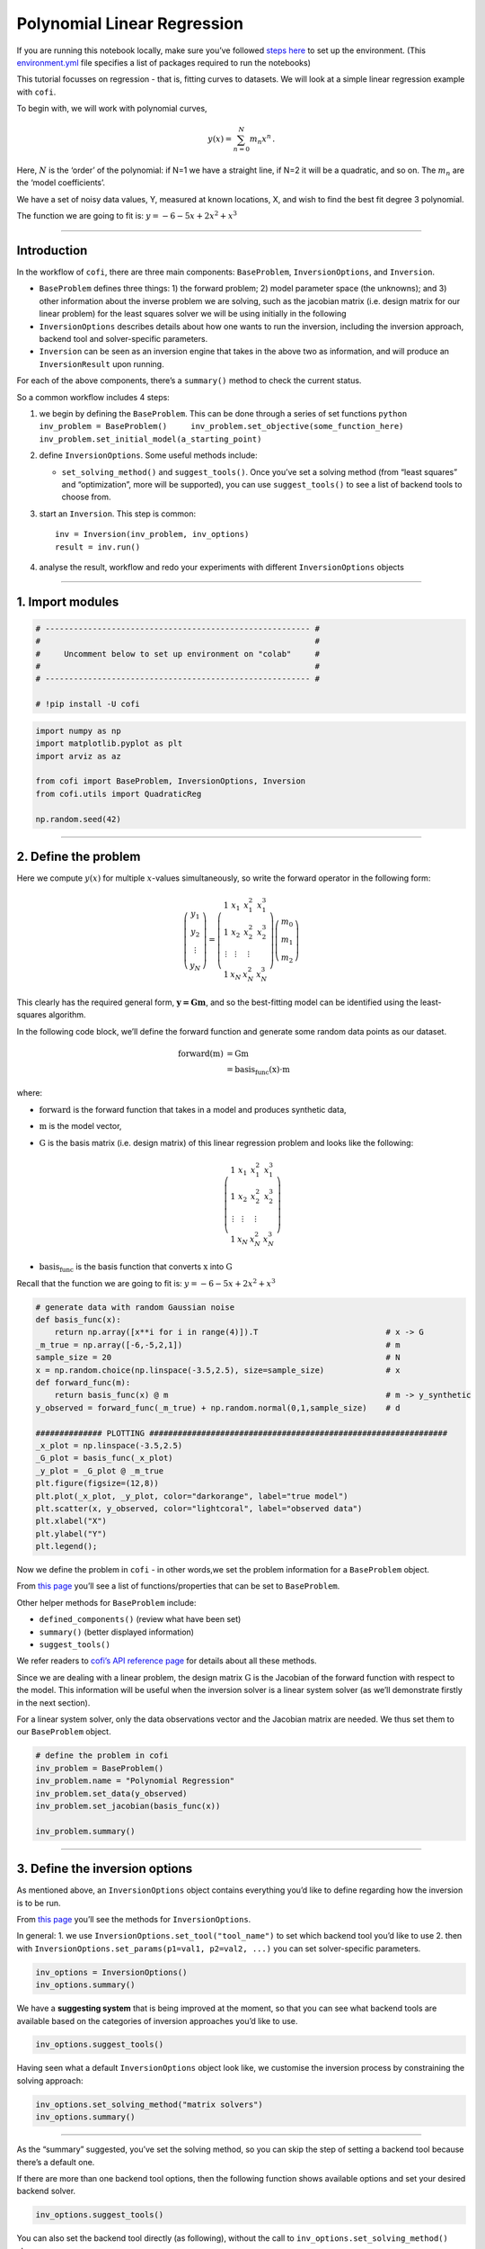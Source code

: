 
.. DO NOT EDIT.
.. THIS FILE WAS AUTOMATICALLY GENERATED BY SPHINX-GALLERY.
.. TO MAKE CHANGES, EDIT THE SOURCE PYTHON FILE:
.. "examples/generated/synth_data/linear_regression.py"
.. LINE NUMBERS ARE GIVEN BELOW.

.. only:: html

    .. note::
        :class: sphx-glr-download-link-note

        :ref:`Go to the end <sphx_glr_download_examples_generated_synth_data_linear_regression.py>`
        to download the full example code

.. rst-class:: sphx-glr-example-title

.. _sphx_glr_examples_generated_synth_data_linear_regression.py:


Polynomial Linear Regression
============================

.. GENERATED FROM PYTHON SOURCE LINES 9-14

|Open In Colab|

.. |Open In Colab| image:: https://img.shields.io/badge/open%20in-Colab-b5e2fa?logo=googlecolab&style=flat-square&color=ffd670
   :target: https://colab.research.google.com/github/inlab-geo/cofi-examples/blob/main/examples/linear_regression/linear_regression.ipynb


.. GENERATED FROM PYTHON SOURCE LINES 17-24

If you are running this notebook locally, make sure you’ve followed
`steps
here <https://github.com/inlab-geo/cofi-examples#run-the-examples-with-cofi-locally>`__
to set up the environment. (This
`environment.yml <https://github.com/inlab-geo/cofi-examples/blob/main/envs/environment.yml>`__
file specifies a list of packages required to run the notebooks)


.. GENERATED FROM PYTHON SOURCE LINES 27-44

This tutorial focusses on regression - that is, fitting curves to
datasets. We will look at a simple linear regression example with
``cofi``.

To begin with, we will work with polynomial curves,

.. math:: y(x) = \sum_{n=0}^N m_n x^n\,.

Here, :math:`N` is the ‘order’ of the polynomial: if N=1 we have a
straight line, if N=2 it will be a quadratic, and so on. The :math:`m_n`
are the ‘model coefficients’.

We have a set of noisy data values, Y, measured at known locations, X,
and wish to find the best fit degree 3 polynomial.

The function we are going to fit is: :math:`y=-6-5x+2x^2+x^3`


.. GENERATED FROM PYTHON SOURCE LINES 47-49

--------------


.. GENERATED FROM PYTHON SOURCE LINES 52-96

Introduction 
-------------

In the workflow of ``cofi``, there are three main components:
``BaseProblem``, ``InversionOptions``, and ``Inversion``.

-  ``BaseProblem`` defines three things: 1) the forward problem; 2)
   model parameter space (the unknowns); and 3) other information about
   the inverse problem we are solving, such as the jacobian matrix
   (i.e. design matrix for our linear problem) for the least squares
   solver we will be using initially in the following
-  ``InversionOptions`` describes details about how one wants to run the
   inversion, including the inversion approach, backend tool and
   solver-specific parameters.
-  ``Inversion`` can be seen as an inversion engine that takes in the
   above two as information, and will produce an ``InversionResult``
   upon running.

For each of the above components, there’s a ``summary()`` method to
check the current status.

So a common workflow includes 4 steps:

1. we begin by defining the ``BaseProblem``. This can be done through a
   series of set functions
   ``python     inv_problem = BaseProblem()     inv_problem.set_objective(some_function_here)     inv_problem.set_initial_model(a_starting_point)``

2. define ``InversionOptions``. Some useful methods include:

   -  ``set_solving_method()`` and ``suggest_tools()``. Once you’ve set
      a solving method (from “least squares” and “optimization”, more
      will be supported), you can use ``suggest_tools()`` to see a list
      of backend tools to choose from.

3. start an ``Inversion``. This step is common:

   ::

      inv = Inversion(inv_problem, inv_options)
      result = inv.run()

4. analyse the result, workflow and redo your experiments with different
   ``InversionOptions`` objects


.. GENERATED FROM PYTHON SOURCE LINES 99-104

--------------

1. Import modules 
------------------


.. GENERATED FROM PYTHON SOURCE LINES 104-113

.. code-block:: default


    # -------------------------------------------------------- #
    #                                                          #
    #     Uncomment below to set up environment on "colab"     #
    #                                                          #
    # -------------------------------------------------------- #

    # !pip install -U cofi








.. GENERATED FROM PYTHON SOURCE LINES 115-125

.. code-block:: default


    import numpy as np
    import matplotlib.pyplot as plt
    import arviz as az

    from cofi import BaseProblem, InversionOptions, Inversion
    from cofi.utils import QuadraticReg

    np.random.seed(42)








.. GENERATED FROM PYTHON SOURCE LINES 130-169

--------------

2. Define the problem 
----------------------

Here we compute :math:`y(x)` for multiple :math:`x`-values
simultaneously, so write the forward operator in the following form:

.. math::  \left(\begin{array}{c}y_1\\y_2\\\vdots\\y_N\end{array}\right) = \left(\begin{array}{ccc}1&x_1&x_1^2&x_1^3\\1&x_2&x_2^2&x_2^3\\\vdots&\vdots&\vdots\\1&x_N&x_N^2&x_N^3\end{array}\right)\left(\begin{array}{c}m_0\\m_1\\m_2\end{array}\right)

\ This clearly has the required general form, :math:`\mathbf{y=Gm}`, and
so the best-fitting model can be identified using the least-squares
algorithm.

In the following code block, we’ll define the forward function and
generate some random data points as our dataset.

.. math::

   \begin{align}
   \text{forward}(\textbf{m}) &= \textbf{G}\textbf{m}\\
   &= \text{basis_func}(\textbf{x})\cdot\textbf{m}
   \end{align}

where:

-  :math:`\text{forward}` is the forward function that takes in a model
   and produces synthetic data,
-  :math:`\textbf{m}` is the model vector,
-  :math:`\textbf{G}` is the basis matrix (i.e. design matrix) of this
   linear regression problem and looks like the following:

   .. math:: \left(\begin{array}{ccc}1&x_1&x_1^2&x_1^3\\1&x_2&x_2^2&x_2^3\\\vdots&\vdots&\vdots\\1&x_N&x_N^2&x_N^3\end{array}\right)
-  :math:`\text{basis_func}` is the basis function that converts
   :math:`\textbf{x}` into :math:`\textbf{G}`

Recall that the function we are going to fit is:
:math:`y=-6-5x+2x^2+x^3`


.. GENERATED FROM PYTHON SOURCE LINES 169-191

.. code-block:: default


    # generate data with random Gaussian noise
    def basis_func(x):
        return np.array([x**i for i in range(4)]).T                           # x -> G
    _m_true = np.array([-6,-5,2,1])                                           # m
    sample_size = 20                                                          # N
    x = np.random.choice(np.linspace(-3.5,2.5), size=sample_size)             # x
    def forward_func(m):
        return basis_func(x) @ m                                              # m -> y_synthetic
    y_observed = forward_func(_m_true) + np.random.normal(0,1,sample_size)    # d

    ############## PLOTTING ###############################################################
    _x_plot = np.linspace(-3.5,2.5)
    _G_plot = basis_func(_x_plot)
    _y_plot = _G_plot @ _m_true
    plt.figure(figsize=(12,8))
    plt.plot(_x_plot, _y_plot, color="darkorange", label="true model")
    plt.scatter(x, y_observed, color="lightcoral", label="observed data")
    plt.xlabel("X")
    plt.ylabel("Y")
    plt.legend();




.. image-sg:: /examples/generated/synth_data/images/sphx_glr_linear_regression_001.png
   :alt: linear regression
   :srcset: /examples/generated/synth_data/images/sphx_glr_linear_regression_001.png
   :class: sphx-glr-single-img


.. rst-class:: sphx-glr-script-out

 .. code-block:: none


    <matplotlib.legend.Legend object at 0x7fa2d218ba90>



.. GENERATED FROM PYTHON SOURCE LINES 196-224

Now we define the problem in ``cofi`` - in other words,we set the
problem information for a ``BaseProblem`` object.

From `this
page <https://cofi.readthedocs.io/en/latest/api/generated/cofi.BaseProblem.html#set-methods>`__
you’ll see a list of functions/properties that can be set to
``BaseProblem``.

Other helper methods for ``BaseProblem`` include:

-  ``defined_components()`` (review what have been set)
-  ``summary()`` (better displayed information)
-  ``suggest_tools()``

We refer readers to `cofi’s API reference
page <https://cofi.readthedocs.io/en/latest/api/generated/cofi.BaseProblem.html>`__
for details about all these methods.

Since we are dealing with a linear problem, the design matrix
:math:`\textbf{G}` is the Jacobian of the forward function with respect
to the model. This information will be useful when the inversion solver
is a linear system solver (as we’ll demonstrate firstly in the next
section).

For a linear system solver, only the data observations vector and the
Jacobian matrix are needed. We thus set them to our ``BaseProblem``
object.


.. GENERATED FROM PYTHON SOURCE LINES 224-233

.. code-block:: default


    # define the problem in cofi
    inv_problem = BaseProblem()
    inv_problem.name = "Polynomial Regression"
    inv_problem.set_data(y_observed)
    inv_problem.set_jacobian(basis_func(x))

    inv_problem.summary()





.. rst-class:: sphx-glr-script-out

 .. code-block:: none

    =====================================================================
    Summary for inversion problem: Polynomial Regression
    =====================================================================
    Model shape: Unknown
    ---------------------------------------------------------------------
    List of functions/properties set by you:
    ['jacobian', 'data']
    ---------------------------------------------------------------------
    List of functions/properties created based on what you have provided:
    ['jacobian_times_vector']
    ---------------------------------------------------------------------
    List of functions/properties that can be further set for the problem:
    ( not all of these may be relevant to your inversion workflow )
    ['objective', 'log_posterior', 'log_posterior_with_blobs', 'log_likelihood', 'log_prior', 'gradient', 'hessian', 'hessian_times_vector', 'residual', 'jacobian_times_vector', 'data_misfit', 'regularization', 'regularization_matrix', 'forward', 'data_covariance', 'data_covariance_inv', 'initial_model', 'model_shape', 'blobs_dtype', 'bounds', 'constraints']




.. GENERATED FROM PYTHON SOURCE LINES 238-255

--------------

3. Define the inversion options 
--------------------------------

As mentioned above, an ``InversionOptions`` object contains everything
you’d like to define regarding how the inversion is to be run.

From `this
page <https://cofi.readthedocs.io/en/latest/api/generated/cofi.InversionOptions.html>`__
you’ll see the methods for ``InversionOptions``.

In general: 1. we use ``InversionOptions.set_tool("tool_name")`` to set
which backend tool you’d like to use 2. then with
``InversionOptions.set_params(p1=val1, p2=val2, ...)`` you can set
solver-specific parameters.


.. GENERATED FROM PYTHON SOURCE LINES 255-259

.. code-block:: default


    inv_options = InversionOptions()
    inv_options.summary()





.. rst-class:: sphx-glr-script-out

 .. code-block:: none

    =============================
    Summary for inversion options
    =============================
    Solving method: None set
    Use `suggest_solving_methods()` to check available solving methods.
    -----------------------------
    Backend tool: `<class 'cofi.tools._scipy_opt_min.ScipyOptMin'> (by default)` - SciPy's optimizers that minimizes a scalar function with respect to one or more variables, check SciPy's documentation page for a list of methods
    References: ['https://docs.scipy.org/doc/scipy/reference/generated/scipy.optimize.minimize.html']
    Use `suggest_tools()` to check available backend tools.
    -----------------------------
    Solver-specific parameters: None set
    Use `suggest_solver_params()` to check required/optional solver-specific parameters.




.. GENERATED FROM PYTHON SOURCE LINES 264-268

We have a **suggesting system** that is being improved at the moment, so
that you can see what backend tools are available based on the
categories of inversion approaches you’d like to use.


.. GENERATED FROM PYTHON SOURCE LINES 268-271

.. code-block:: default


    inv_options.suggest_tools()





.. rst-class:: sphx-glr-script-out

 .. code-block:: none

    Here's a complete list of inversion tools supported by CoFI (grouped by methods):
    {
        "optimization": [
            "scipy.optimize.minimize",
            "scipy.optimize.least_squares",
            "torch.optim"
        ],
        "matrix solvers": [
            "scipy.linalg.lstsq",
            "cofi.simple_newton"
        ],
        "sampling": [
            "emcee"
        ]
    }




.. GENERATED FROM PYTHON SOURCE LINES 276-279

Having seen what a default ``InversionOptions`` object look like, we
customise the inversion process by constraining the solving approach:


.. GENERATED FROM PYTHON SOURCE LINES 279-283

.. code-block:: default


    inv_options.set_solving_method("matrix solvers")
    inv_options.summary()





.. rst-class:: sphx-glr-script-out

 .. code-block:: none

    =============================
    Summary for inversion options
    =============================
    Solving method: matrix solvers
    Use `suggest_solving_methods()` to check available solving methods.
    -----------------------------
    Backend tool: `<class 'cofi.tools._scipy_lstsq.ScipyLstSq'> (by default)` - SciPy's wrapper function over LAPACK's linear least-squares solver, using 'gelsd', 'gelsy' (default), or 'gelss' as backend driver
    References: ['https://docs.scipy.org/doc/scipy/reference/generated/scipy.linalg.lstsq.html', 'https://www.netlib.org/lapack/lug/node27.html']
    Use `suggest_tools()` to check available backend tools.
    -----------------------------
    Solver-specific parameters: None set
    Use `suggest_solver_params()` to check required/optional solver-specific parameters.




.. GENERATED FROM PYTHON SOURCE LINES 288-296

--------------

As the “summary” suggested, you’ve set the solving method, so you can
skip the step of setting a backend tool because there’s a default one.

If there are more than one backend tool options, then the following
function shows available options and set your desired backend solver.


.. GENERATED FROM PYTHON SOURCE LINES 296-299

.. code-block:: default


    inv_options.suggest_tools()





.. rst-class:: sphx-glr-script-out

 .. code-block:: none

    Based on the solving method you've set, the following tools are suggested:
    ['scipy.linalg.lstsq', 'cofi.simple_newton']

    Use `InversionOptions.set_tool(tool_name)` to set a specific tool from above
    Use `InversionOptions.set_solving_method(method_name)` to change solving method
    Use `InversionOptions.unset_solving_method()` if you'd like to see more options
    Check CoFI documentation 'Advanced Usage' section for how to plug in your own tool or solver




.. GENERATED FROM PYTHON SOURCE LINES 304-307

You can also set the backend tool directly (as following), without the
call to ``inv_options.set_solving_method()`` above.


.. GENERATED FROM PYTHON SOURCE LINES 307-311

.. code-block:: default


    inv_options.set_tool("scipy.linalg.lstsq")
    inv_options.summary()





.. rst-class:: sphx-glr-script-out

 .. code-block:: none

    =============================
    Summary for inversion options
    =============================
    Solving method: matrix solvers
    Use `suggest_solving_methods()` to check available solving methods.
    -----------------------------
    Backend tool: `<class 'cofi.tools._scipy_lstsq.ScipyLstSq'>` - SciPy's wrapper function over LAPACK's linear least-squares solver, using 'gelsd', 'gelsy' (default), or 'gelss' as backend driver
    References: ['https://docs.scipy.org/doc/scipy/reference/generated/scipy.linalg.lstsq.html', 'https://www.netlib.org/lapack/lug/node27.html']
    Use `suggest_tools()` to check available backend tools.
    -----------------------------
    Solver-specific parameters: None set
    Use `suggest_solver_params()` to check required/optional solver-specific parameters.




.. GENERATED FROM PYTHON SOURCE LINES 316-328

--------------

4. Start an inversion 
----------------------

This step is common for most cases. We’ve specified our problem as a
``BaseProblem`` object, and we’ve defined how to run the inversion as an
``InversionOptions`` object.

Taking them both in, an ``Inversion`` object knows all the information
and is an engine to actually perform the inversion.


.. GENERATED FROM PYTHON SOURCE LINES 328-332

.. code-block:: default


    inv = Inversion(inv_problem, inv_options)
    inv.summary()





.. rst-class:: sphx-glr-script-out

 .. code-block:: none

    =======================================
    Summary for Inversion
    =======================================
    Inversion hasn't started, try `inversion.run()` to see result
    ---------------------------------------
    With inversion solver defined as below:

    Summary for inversion options
    Solving method: matrix solvers
    Use `suggest_solving_methods()` to check available solving methods.
    Backend tool: `<class 'cofi.tools._scipy_lstsq.ScipyLstSq'>` - SciPy's wrapper function over LAPACK's linear least-squares solver, using 'gelsd', 'gelsy' (default), or 'gelss' as backend driver
    References: ['https://docs.scipy.org/doc/scipy/reference/generated/scipy.linalg.lstsq.html', 'https://www.netlib.org/lapack/lug/node27.html']
    Use `suggest_tools()` to check available backend tools.
    Solver-specific parameters: None set
    Use `suggest_solver_params()` to check required/optional solver-specific parameters.
    ---------------------------------------
    For inversion problem defined as below:

    Summary for inversion problem: Polynomial Regression
    Model shape: Unknown
    List of functions/properties set by you:
    ['jacobian', 'data']
    List of functions/properties created based on what you have provided:
    ['jacobian_times_vector']
    List of functions/properties that can be further set for the problem:
    ( not all of these may be relevant to your inversion workflow )
    ['objective', 'log_posterior', 'log_posterior_with_blobs', 'log_likelihood', 'log_prior', 'gradient', 'hessian', 'hessian_times_vector', 'residual', 'jacobian_times_vector', 'data_misfit', 'regularization', 'regularization_matrix', 'forward', 'data_covariance', 'data_covariance_inv', 'initial_model', 'model_shape', 'blobs_dtype', 'bounds', 'constraints']




.. GENERATED FROM PYTHON SOURCE LINES 337-339

Now, let’s run it!


.. GENERATED FROM PYTHON SOURCE LINES 339-343

.. code-block:: default


    inv_result = inv.run()
    inv_result.success





.. rst-class:: sphx-glr-script-out

 .. code-block:: none


    True



.. GENERATED FROM PYTHON SOURCE LINES 348-362

The inversion result returned by ``inv.run()`` is an instance of
``InversionResult``.

See `this documentation
page <https://cofi.readthedocs.io/en/latest/api/generated/cofi.InversionResult.html>`__
for details about what can be done with the resulting object.

Results returned by different backend tools will have different extra
information. But there are two common things - they all have a
``success`` status (as a boolean) and a ``model``/``sampler`` result.

Similar to the other class objects, you can see what’s inside it with
the ``summary()`` method.


.. GENERATED FROM PYTHON SOURCE LINES 362-365

.. code-block:: default


    inv_result.summary()





.. rst-class:: sphx-glr-script-out

 .. code-block:: none

    ============================
    Summary for inversion result
    ============================
    SUCCESS
    ----------------------------
    model: [-5.71964359 -5.10903808  1.82553662  0.97472374]
    sum_of_squared_residuals: []
    effective_rank: 4
    singular_values: [3765.51775745   69.19268194   16.27124488    3.85437889]




.. GENERATED FROM PYTHON SOURCE LINES 370-375

--------------

5. Check back your problem setting, inversion setting & result 
---------------------------------------------------------------


.. GENERATED FROM PYTHON SOURCE LINES 378-383

A summary view of the ``Inversion`` object shows information about the
whole inversion process, including how the problem is defined, how the
inversion is defined to be run, as well as what the results are (if
any).


.. GENERATED FROM PYTHON SOURCE LINES 383-386

.. code-block:: default


    inv.summary()





.. rst-class:: sphx-glr-script-out

 .. code-block:: none

    =======================================
    Summary for Inversion
    =======================================
    Completed with the following result:

    Summary for inversion result
    SUCCESS
    model: [-5.71964359 -5.10903808  1.82553662  0.97472374]
    sum_of_squared_residuals: []
    effective_rank: 4
    singular_values: [3765.51775745   69.19268194   16.27124488    3.85437889]
    ---------------------------------------
    With inversion solver defined as below:

    Summary for inversion options
    Solving method: matrix solvers
    Use `suggest_solving_methods()` to check available solving methods.
    Backend tool: `<class 'cofi.tools._scipy_lstsq.ScipyLstSq'>` - SciPy's wrapper function over LAPACK's linear least-squares solver, using 'gelsd', 'gelsy' (default), or 'gelss' as backend driver
    References: ['https://docs.scipy.org/doc/scipy/reference/generated/scipy.linalg.lstsq.html', 'https://www.netlib.org/lapack/lug/node27.html']
    Use `suggest_tools()` to check available backend tools.
    Solver-specific parameters: None set
    Use `suggest_solver_params()` to check required/optional solver-specific parameters.
    ---------------------------------------
    For inversion problem defined as below:

    Summary for inversion problem: Polynomial Regression
    Model shape: Unknown
    List of functions/properties set by you:
    ['jacobian', 'data']
    List of functions/properties created based on what you have provided:
    ['jacobian_times_vector']
    List of functions/properties that can be further set for the problem:
    ( not all of these may be relevant to your inversion workflow )
    ['objective', 'log_posterior', 'log_posterior_with_blobs', 'log_likelihood', 'log_prior', 'gradient', 'hessian', 'hessian_times_vector', 'residual', 'jacobian_times_vector', 'data_misfit', 'regularization', 'regularization_matrix', 'forward', 'data_covariance', 'data_covariance_inv', 'initial_model', 'model_shape', 'blobs_dtype', 'bounds', 'constraints']
    List of functions/properties got used by the backend tool:
    ['jacobian', 'data']




.. GENERATED FROM PYTHON SOURCE LINES 391-394

Now, let’s plot the predicted curve and compare it to the data and
ground truth.


.. GENERATED FROM PYTHON SOURCE LINES 394-410

.. code-block:: default


    y_synthetic = forward_func(inv_result.model)

    ############## PLOTTING ###############################################################
    _x_plot = np.linspace(-3.5,2.5)
    _G_plot = basis_func(_x_plot)
    _y_plot = _G_plot @ _m_true
    _y_synth = _G_plot @ inv_result.model
    plt.figure(figsize=(12,8))
    plt.plot(_x_plot, _y_plot, color="darkorange", label="true model")
    plt.plot(_x_plot, _y_synth, color="seagreen", label="least squares solution")
    plt.scatter(x, y_observed, color="lightcoral", label="original data")
    plt.xlabel("X")
    plt.ylabel("Y")
    plt.legend();




.. image-sg:: /examples/generated/synth_data/images/sphx_glr_linear_regression_002.png
   :alt: linear regression
   :srcset: /examples/generated/synth_data/images/sphx_glr_linear_regression_002.png
   :class: sphx-glr-single-img


.. rst-class:: sphx-glr-script-out

 .. code-block:: none


    <matplotlib.legend.Legend object at 0x7fa2d2116d30>



.. GENERATED FROM PYTHON SOURCE LINES 415-418

Here we see the least squares solver (green curve) fits all of the data
well and is a close approximation of the true curve (orange).


.. GENERATED FROM PYTHON SOURCE LINES 421-429

--------------

6. Summary: a cleaner version of the above example 
---------------------------------------------------

For review purpose, here are the minimal set of commands we’ve used to
produce the above result:


.. GENERATED FROM PYTHON SOURCE LINES 429-464

.. code-block:: default


    ######## Import and set random seed
    import numpy as np
    from cofi import BaseProblem, InversionOptions, Inversion

    np.random.seed(42)

    ######## Write code for your forward problem
    _m_true = np.array([-6,-5,2,1])                                            # m
    _sample_size = 20                                                          # N
    x = np.random.choice(np.linspace(-3.5,2.5), size=_sample_size)             # x
    def basis_func(x):
        return np.array([x**i for i in range(4)]).T                            # x -> G
    def forward_func(m): 
        return (np.array([x**i for i in range(4)]).T) @ m                      # m -> y_synthetic
    y_observed = forward_func(_m_true) + np.random.normal(0,1,_sample_size)    # d

    ######## Attach above information to a `BaseProblem`
    inv_problem = BaseProblem()
    inv_problem.name = "Polynomial Regression"
    inv_problem.set_data(y_observed)
    inv_problem.set_jacobian(basis_func(x))

    ######## Specify how you'd like the inversion to run (via an `InversionOptions`)
    inv_options = InversionOptions()
    inv_options.set_tool("scipy.linalg.lstsq")

    ######## Pass `BaseProblem` and `InversionOptions` into `Inversion` and run
    inv = Inversion(inv_problem, inv_options)
    inv_result = inv.run()

    ######## Now check out the result
    print(f"The inversion result from `scipy.linalg.lstsq`: {inv_result.model}\n")
    inv_result.summary()





.. rst-class:: sphx-glr-script-out

 .. code-block:: none

    The inversion result from `scipy.linalg.lstsq`: [-5.71964359 -5.10903808  1.82553662  0.97472374]

    ============================
    Summary for inversion result
    ============================
    SUCCESS
    ----------------------------
    model: [-5.71964359 -5.10903808  1.82553662  0.97472374]
    sum_of_squared_residuals: []
    effective_rank: 4
    singular_values: [3765.51775745   69.19268194   16.27124488    3.85437889]




.. GENERATED FROM PYTHON SOURCE LINES 469-500

--------------

7. Switching to a different inversion approach 
-----------------------------------------------

We’ve seen how this linear regression problem is solved with a linear
system solver. It’s time to see ``cofi``\ ’s capability to switch
between different inversion approaches easily.

7.1. optimization 
~~~~~~~~~~~~~~~~~~

Any linear problem :math:`\textbf{y} = \textbf{G}\textbf{m}` can also be
solved by minimizing the squares of the residual of the linear
equations, e.g. :math:`\textbf{r}^T \textbf{r}` where
:math:`\textbf{r}=\textbf{y}-\textbf{G}\textbf{m}`.

So we first use a plain optimizer ``scipy.optimize.minimize`` to
demonstrate this ability.

For this backend solver to run successfully, some additional information
should be provided, otherwise you’ll see an error to notify what
additional information is required by the solver.

There are several ways to provide the information needed to solve an
inverse problem with CoFI. In the example below we provide functions to
calculate the data and the optional regularization. CoFI then generates
the objective function for us based on the information provided. The
alternative to this would be to directly provide objective function to
CoFI.


.. GENERATED FROM PYTHON SOURCE LINES 500-519

.. code-block:: default


    ######## Provide additional information
    inv_problem.set_initial_model(np.ones(4))
    inv_problem.set_forward(forward_func)
    inv_problem.set_data_misfit("least squares")
    inv_problem.set_regularization(0.02 * QuadraticReg(model_shape=(4,)))      # optional

    ######## Set a different tool
    inv_options_2 = InversionOptions()
    inv_options_2.set_tool("scipy.optimize.minimize")

    ######## Run it
    inv_2 = Inversion(inv_problem, inv_options_2)
    inv_result_2 = inv_2.run()

    ######## Check result
    print(f"The inversion result from `scipy.optimize.minimize`: {inv_result_2.model}\n")
    inv_result_2.summary()





.. rst-class:: sphx-glr-script-out

 .. code-block:: none

    The inversion result from `scipy.optimize.minimize`: [-5.68862266 -5.09203993  1.81066089  0.96922711]

    ============================
    Summary for inversion result
    ============================
    SUCCESS
    ----------------------------
    fun: 16.217557592947745
    jac: [ 0.00000000e+00  2.38418579e-07 -4.76837158e-07 -2.38418579e-07]
    hess_inv: [[ 0.09466099  0.02886397 -0.0406164  -0.01267773]
     [ 0.02886397  0.04324386 -0.01646474 -0.00902502]
     [-0.0406164  -0.01646474  0.0258144   0.00848302]
     [-0.01267773 -0.00902502  0.00848302  0.00336663]]
    nfev: 55
    njev: 11
    status: 0
    message: Optimization terminated successfully.
    nit: 8
    model: [-5.68862266 -5.09203993  1.81066089  0.96922711]




.. GENERATED FROM PYTHON SOURCE LINES 521-537

.. code-block:: default


    ######## Plot all together
    _x_plot = np.linspace(-3.5,2.5)
    _G_plot = basis_func(_x_plot)
    _y_plot = _G_plot @ _m_true
    _y_synth = _G_plot @ inv_result.model
    _y_synth_2 = _G_plot @ inv_result_2.model
    plt.figure(figsize=(12,8))
    plt.plot(_x_plot, _y_plot, color="darkorange", label="true model")
    plt.plot(_x_plot, _y_synth, color="seagreen", label="least squares solution")
    plt.plot(_x_plot, _y_synth_2, color="cornflowerblue", label="optimization solution")
    plt.scatter(x, y_observed, color="lightcoral", label="original data")
    plt.xlabel("X")
    plt.ylabel("Y")
    plt.legend();




.. image-sg:: /examples/generated/synth_data/images/sphx_glr_linear_regression_003.png
   :alt: linear regression
   :srcset: /examples/generated/synth_data/images/sphx_glr_linear_regression_003.png
   :class: sphx-glr-single-img


.. rst-class:: sphx-glr-script-out

 .. code-block:: none


    <matplotlib.legend.Legend object at 0x7fa2b8d9dc10>



.. GENERATED FROM PYTHON SOURCE LINES 542-545

Here we see the (blue curve) is also a relatively good approximation of
the true curve (orange).


.. GENERATED FROM PYTHON SOURCE LINES 548-657

7.2. Sampling 
~~~~~~~~~~~~~~

We’ve seen the same regression problem solved with a linear system
solver and an optimizer - how about sampling?

Background (if you’re relatively new to this)
^^^^^^^^^^^^^^^^^^^^^^^^^^^^^^^^^^^^^^^^^^^^^

Before we show you an example of how to solve this problem from a
Bayesian sampling perspective, let’s switch to a slightly different
mindset:

1. Instead of getting a result as a **single “best-fit”** model, it’s
   worthwhile to obtain an **ensemble** of models
2. How to *express* such an ensemble of models? It’s uncertain where the
   true model is, but given a) the data and b) some prior knowledge
   about the model, we can express it as a **probability distribution**,
   where :math:`p(\text{model})` is the probability at which the
   :math:`\text{model}` is true.
3. How to *estimate* this distribution then? There are various ways, and
   **sampling** is a typical one of them.

In a sampling approach, there are typically multiple walkers that start
from some initial points (initial guesses of the models) and take steps
in the model space (the set of all possible models). With a Markov chain
Monte Carlo (McMC) sampler, the walkers move step by step, and determine
whether to keep the new sample based on evaluation of the posterior
probability density we provide, with some randomness.

The sampler seeks to recover the unknown **posterior distribution** as
efficiently as possible and different samplers employ different
strategies to determine a step (i.e. perturbation to the current model)
that finds a balance between the exploration and exploitation.

Starting from the **Bayes theorem**:

.. math::


   p(A|B) = \frac{p(B|A)p(A)}{p(B)}

The unknowns are model parameters, so we set :math:`A` to be
:math:`\textbf{m}` (model), and :math:`B` to be :math:`\textbf{d}`
(data). Since the marginal distribution :math:`p(\textbf{d})` is assumed
to be unrelated to the :math:`\textbf{m}`, we get the following
relationship:

.. math::


   p(\textbf{m}|\textbf{d}) \propto p(\textbf{d}|\textbf{m}) p(\textbf{m})

where:

-  :math:`p(\textbf{m}|\textbf{d})` (posterior) is the probability of a
   model given data observations
-  :math:`p(\textbf{d}|\textbf{m})` (likelihood) is the probability of
   which data is observed given a certain model
-  :math:`p(\textbf{m})` (prior) is the probability of a certain model
   and reflects your belief / domain knowledge on the model

Coding
^^^^^^

Most sampler tools require the logarithm of the probability.

.. math::


   \log(\text{posterior}) = \log(\text{likelihood}) + \log(\text{prior})

So in ``cofi``, you can either define:

-  log of the posterior, using ``BaseProblem.set_log_posterior``
   (`ref <https://cofi.readthedocs.io/en/latest/api/generated/cofi.BaseProblem.html#cofi.BaseProblem.set_log_posterior>`__),
   or
-  log of prior and log of likelihood, using
   ``BaseProblem.set_log_prior()``
   (`ref <https://cofi.readthedocs.io/en/latest/api/generated/cofi.BaseProblem.html#cofi.BaseProblem.set_log_prior>`__)
   and ``BaseProblem.set_log_likelihood()``
   (`ref <https://cofi.readthedocs.io/en/latest/api/generated/cofi.BaseProblem.html#cofi.BaseProblem.set_log_likelihood>`__)

We use the second option in this demo.

Likelihood
''''''''''

To measure the probability of the observed y values given those
predicted by our polynomial curve we specify a Likelihood function
:math:`p({\mathbf d}_{obs}| {\mathbf m})`

.. math::


   p({\mathbf d}_{obs} | {\mathbf m}) \propto \exp \left\{- \frac{1}{2} ({\mathbf d}_{obs}-{\mathbf d}_{pred}({\mathbf m}))^T C_D^{-1} ({\mathbf d}_{obs}-{\mathbf d}_{pred}({\mathbf m})) \right\}

where :math:`{\mathbf d}_{obs}` represents the observed y values and
:math:`{\mathbf d}_{pred}({\mathbf m})` are those predicted by the
polynomial model :math:`({\mathbf m})`. The Likelihood is defined as the
probability of observing the data actually observed, given an model. For
sampling we will only need to evaluate the log of the Likelihood,
:math:`\log p({\mathbf d}_{obs} | {\mathbf m})`. To do so, we require
the inverse data covariance matrix describing the statistics of the
noise in the data, :math:`C_D^{-1}` . For this problem the data errors
are independent with identical standard deviation in noise for each
datum. Hence :math:`C_D^{-1} = \frac{1}{\sigma^2}I` where
:math:`\sigma=1`.


.. GENERATED FROM PYTHON SOURCE LINES 657-666

.. code-block:: default


    sigma = 1.0                                     # common noise standard deviation
    Cdinv = np.eye(len(y_observed))/(sigma**2)      # inverse data covariance matrix

    def log_likelihood(model):
        y_synthetics = forward_func(model)
        residual = y_observed - y_synthetics
        return -0.5 * residual @ (Cdinv @ residual).T








.. GENERATED FROM PYTHON SOURCE LINES 671-709

Prior
'''''

Bayesian sampling requires a prior probability density function. A
common problem with polynomial coefficients as model parameters is that
it is not at all obvious what a prior should be. There are two common
choices.

The first is to make the prior uniform with specified bounds

.. math::


   \begin{align}
   p({\mathbf m}) &= \frac{1}{V},\quad  l_i \le m_i \le u_i, \quad (i=1,\dots,M)\\
   \\
            &= 0, \quad {\rm otherwise},
   \end{align}

where :math:`l_i` and :math:`u_i` are lower and upper bounds on the
:math:`i`\ th model coefficient.

The second choice is to make the prior an unbounded Gaussian

.. math::


   p({\mathbf m}) \propto \exp \left\{- \frac{1}{2}({\mathbf m}-{\mathbf m}_o)^T C_M^{-1}({\mathbf m}-{\mathbf m}_o)
   \right\},

where :math:`{\mathbf m}_o)` is some reference set of model
coefficients, and :math:`C_M^{-1}` is an inverse model covariance
describing prior information for each model parameter.

Here we choose a Uniform prior with
:math:`{\mathbf l}^T = (-10.,-10.,-10.,-10.)`, and
:math:`{\mathbf u}^T = (10.,10.,10.,10.)`.


.. GENERATED FROM PYTHON SOURCE LINES 709-718

.. code-block:: default


    m_lower_bound = np.ones(4) * (-10.)             # lower bound for uniform prior
    m_upper_bound = np.ones(4) * 10                 # upper bound for uniform prior

    def log_prior(model):    # uniform distribution
        for i in range(len(m_lower_bound)):
            if model[i] < m_lower_bound[i] or model[i] > m_upper_bound[i]: return -np.inf
        return 0.0 # model lies within bounds -> return log(1)








.. GENERATED FROM PYTHON SOURCE LINES 723-730

Walkers’ starting points
''''''''''''''''''''''''

Now we define some hyperparameters (e.g. the number of walkers and
steps), and initialise the starting positions of walkers. We start all
walkers in a small ball about a chosen point :math:`(0, 0, 0, 0)`.


.. GENERATED FROM PYTHON SOURCE LINES 730-736

.. code-block:: default


    nwalkers = 32
    ndim = 4
    nsteps = 5000
    walkers_start = np.array([0.,0.,0.,0.]) + 1e-4 * np.random.randn(nwalkers, ndim)








.. GENERATED FROM PYTHON SOURCE LINES 741-744

Finally, we attach all above information to our ``BaseProblem`` and
``InversionOptions`` objects.


.. GENERATED FROM PYTHON SOURCE LINES 744-763

.. code-block:: default


    ######## Provide additional information
    inv_problem.set_log_prior(log_prior)
    inv_problem.set_log_likelihood(log_likelihood)
    inv_problem.set_model_shape(ndim)

    ######## Set a different tool
    inv_options_3 = InversionOptions()
    inv_options_3.set_tool("emcee")
    inv_options_3.set_params(nwalkers=nwalkers, nsteps=nsteps, initial_state=walkers_start)

    ######## Run it
    inv_3 = Inversion(inv_problem, inv_options_3)
    inv_result_3 = inv_3.run()

    ######## Check result
    print(f"The inversion result from `emcee`:")
    inv_result_3.summary()





.. rst-class:: sphx-glr-script-out

 .. code-block:: none

    The inversion result from `emcee`:
    ============================
    Summary for inversion result
    ============================
    SUCCESS
    ----------------------------
    sampler: <emcee.ensemble.EnsembleSampler object>
    blob_names: ['log_likelihood', 'log_prior']




.. GENERATED FROM PYTHON SOURCE LINES 768-787

Analyse sampling results
^^^^^^^^^^^^^^^^^^^^^^^^

Sampler is complete. We do not know if there have been enough walkers or
enough samplers but we’ll have a look at these results, using some
standard approaches.

As you’ve seen above, ``inv_result_3`` has a ``sampler`` attribute
attached to it, and this contains all the information from backend
sampler, including the chains on each walker, their associated posterior
value, etc. You get to access all the raw data directly by exploring
this ``inv_result_3.sampler`` object.

Additionally, we can convert a sampler object into an instance of
``arviz.InferenceData``
(`ref <https://python.arviz.org/en/latest/api/generated/arviz.InferenceData.html#arviz.InferenceData>`__),
so that all the plotting functions from
`arviz <https://python.arviz.org/en/latest/index.html>`__ are exposed.


.. GENERATED FROM PYTHON SOURCE LINES 787-791

.. code-block:: default


    sampler = inv_result_3.sampler
    az_idata = inv_result_3.to_arviz()








.. GENERATED FROM PYTHON SOURCE LINES 796-807

Sampling performance
''''''''''''''''''''

Let’s take a look at what the sampler has done. A good first step is to
look at the time series of the parameters in the chain. The samples can
be accessed using the ``EnsembleSampler.get_chain()`` method. This will
return an array with the shape (5000, 32, 3) giving the parameter values
for each walker at each step in the chain. The figure below shows the
positions of each walker as a function of the number of steps in the
chain:


.. GENERATED FROM PYTHON SOURCE LINES 807-811

.. code-block:: default


    labels = ["m0", "m1", "m2","m3"]
    az.plot_trace(az_idata);




.. image-sg:: /examples/generated/synth_data/images/sphx_glr_linear_regression_004.png
   :alt: var_0, var_0, var_1, var_1, var_2, var_2, var_3, var_3
   :srcset: /examples/generated/synth_data/images/sphx_glr_linear_regression_004.png
   :class: sphx-glr-single-img


.. rst-class:: sphx-glr-script-out

 .. code-block:: none


    array([[<AxesSubplot:title={'center':'var_0'}>,
            <AxesSubplot:title={'center':'var_0'}>],
           [<AxesSubplot:title={'center':'var_1'}>,
            <AxesSubplot:title={'center':'var_1'}>],
           [<AxesSubplot:title={'center':'var_2'}>,
            <AxesSubplot:title={'center':'var_2'}>],
           [<AxesSubplot:title={'center':'var_3'}>,
            <AxesSubplot:title={'center':'var_3'}>]], dtype=object)



.. GENERATED FROM PYTHON SOURCE LINES 816-829

Autocorrelation analysis
''''''''''''''''''''''''

As mentioned above, the walkers start in small distributions around some
chosen values and then they quickly wander and start exploring the full
posterior distribution. In fact, after a relatively small number of
steps, the samples seem pretty well “burnt-in”. That is a hard statement
to make quantitatively, but we can look at an estimate of the integrated
autocorrelation time (see Emcee’s package the -`Autocorrelation analysis
& convergence
tutorial <https://emcee.readthedocs.io/en/stable/tutorials/autocorr/>`__
for more details):


.. GENERATED FROM PYTHON SOURCE LINES 829-833

.. code-block:: default


    tau = sampler.get_autocorr_time()
    print(f"autocorrelation time: {tau}")





.. rst-class:: sphx-glr-script-out

 .. code-block:: none

    autocorrelation time: [60.06623419 66.33363928 45.80483908 52.6256319 ]




.. GENERATED FROM PYTHON SOURCE LINES 838-851

Corner plot
'''''''''''

The above suggests that only about 70 steps are needed for the chain to
“forget” where it started. It’s not unreasonable to throw away a few
times this number of steps as “burn-in”.

Let’s discard the initial 300 steps, and thin by about half the
autocorrelation time (30 steps).

Let’s make one of the most useful plots you can make with your MCMC
results: a corner plot.


.. GENERATED FROM PYTHON SOURCE LINES 851-860

.. code-block:: default


    _, axes = plt.subplots(4, 4, figsize=(14,10))
    az.plot_pair(
        az_idata.sel(draw=slice(300,None)), 
        marginals=True, 
        reference_values=dict(zip([f"var_{i}" for i in range(4)], _m_true.tolist())),
        ax = axes
    );




.. image-sg:: /examples/generated/synth_data/images/sphx_glr_linear_regression_005.png
   :alt: linear regression
   :srcset: /examples/generated/synth_data/images/sphx_glr_linear_regression_005.png
   :class: sphx-glr-single-img


.. rst-class:: sphx-glr-script-out

 .. code-block:: none


    array([[<AxesSubplot:ylabel='var_0'>, <AxesSubplot:>, <AxesSubplot:>,
            <AxesSubplot:>],
           [<AxesSubplot:ylabel='var_1'>, <AxesSubplot:>, <AxesSubplot:>,
            <AxesSubplot:>],
           [<AxesSubplot:ylabel='var_2'>, <AxesSubplot:>, <AxesSubplot:>,
            <AxesSubplot:>],
           [<AxesSubplot:xlabel='var_0', ylabel='var_3'>,
            <AxesSubplot:xlabel='var_1'>, <AxesSubplot:xlabel='var_2'>,
            <AxesSubplot:xlabel='var_3'>]], dtype=object)



.. GENERATED FROM PYTHON SOURCE LINES 865-882

The corner plot shows all the one and two dimensional projections of the
posterior probability distributions of your parameters. This is useful
because it quickly demonstrates all of the covariances between
parameters. Also, the way that you find the marginalized distribution
for a parameter or set of parameters using the results of the MCMC chain
is to project the samples into that plane and then make an N-dimensional
histogram. That means that the corner plot shows the marginalized
distribution for each parameter independently in the histograms along
the diagonal and then the marginalized two dimensional distributions in
the other panels.

Predicted curves
''''''''''''''''

Now lets plot the a sub-sample of 100 the predicted curves from this
posterior ensemble and compare to the data.


.. GENERATED FROM PYTHON SOURCE LINES 882-902

.. code-block:: default


    flat_samples = sampler.get_chain(discard=300, thin=30, flat=True)
    inds = np.random.randint(len(flat_samples), size=100) # get a random selection from posterior ensemble
    _x_plot = np.linspace(-3.5,2.5)
    _G_plot = basis_func(_x_plot)
    _y_plot = _G_plot @ _m_true
    plt.figure(figsize=(12,8))
    sample = flat_samples[0]
    _y_synth = _G_plot @ sample
    plt.plot(_x_plot, _y_synth, color="seagreen", label="Posterior samples",alpha=0.1)
    for ind in inds:
        sample = flat_samples[ind]
        _y_synth = _G_plot @ sample
        plt.plot(_x_plot, _y_synth, color="seagreen", alpha=0.1)
    plt.plot(_x_plot, _y_plot, color="darkorange", label="true model")
    plt.scatter(x, y_observed, color="lightcoral", label="observed data")
    plt.xlabel("X")
    plt.ylabel("Y")
    plt.legend();




.. image-sg:: /examples/generated/synth_data/images/sphx_glr_linear_regression_006.png
   :alt: linear regression
   :srcset: /examples/generated/synth_data/images/sphx_glr_linear_regression_006.png
   :class: sphx-glr-single-img


.. rst-class:: sphx-glr-script-out

 .. code-block:: none


    <matplotlib.legend.Legend object at 0x7fa130c3d100>



.. GENERATED FROM PYTHON SOURCE LINES 907-913

Uncertainty estimates
'''''''''''''''''''''

We can now calculate some formal uncertainties based on the 16th, 50th,
and 84th percentiles of the samples in the marginalized distributions.


.. GENERATED FROM PYTHON SOURCE LINES 913-924

.. code-block:: default


    solmed = np.zeros(4)
    for i in range(ndim):
        mcmc = np.percentile(flat_samples[:, i], [16, 50, 84])
        solmed[i] = mcmc[1]
        q = np.diff(mcmc)
        # txt = "\mathrm{{{3}}} = {0:.3f}_{{-{1:.3f}}}^{{{2:.3f}}} "
        # txt = txt.format(mcmc[1], q[0], q[1], labels[i])
        # display(Math(txt))
        print(f"{labels[i]} = {round(mcmc[1],3)}, (-{round(q[0],3)}, +{round(q[1],3)})")





.. rst-class:: sphx-glr-script-out

 .. code-block:: none

    m0 = -5.717, (-0.423, +0.431)
    m1 = -5.108, (-0.287, +0.291)
    m2 = 1.818, (-0.217, +0.229)
    m3 = 0.973, (-0.079, +0.08)




.. GENERATED FROM PYTHON SOURCE LINES 929-939

The first number here is the median value of each model coefficient in
the posterior ensemble, while the upper and lower numbers correspond to
the differences between the median and the 16th and 84th percentile.
Recall here that the true values were
:math:`m_0 = -6, m_1 = -5, m_2= 2,` and :math:`m_3 = 1`. So all are
close to the median and lie within the credible intervals.

We can also calculate the posterior model covariance matrix and compare
to that estimated by least squares.


.. GENERATED FROM PYTHON SOURCE LINES 939-951

.. code-block:: default


    CMpost = np.cov(flat_samples.T)
    CM_std= np.std(flat_samples,axis=0)
    print('Posterior model covariance matrix\n',CMpost)
    print('\n Posterior estimate of model standard deviations in each parameter')
    for i in range(ndim):
        print("    {} {:7.4f}".format(labels[i],CM_std[i]))
    
    inv_problem.set_data_covariance_inv(Cdinv)
    CMlstsq = inv_problem.model_covariance(None)
    print('\nModel covariance matrix estimated by least squares\n', CMlstsq)





.. rst-class:: sphx-glr-script-out

 .. code-block:: none

    Posterior model covariance matrix
     [[ 0.18990987  0.05884848 -0.08062154 -0.02514717]
     [ 0.05884848  0.08758844 -0.03294044 -0.01812487]
     [-0.08062154 -0.03294044  0.05025757  0.01649417]
     [-0.02514717 -0.01812487  0.01649417  0.00657754]]

     Posterior estimate of model standard deviations in each parameter
        m0  0.4357
        m1  0.2959
        m2  0.2242
        m3  0.0811

    Model covariance matrix estimated by least squares
     [[ 0.19027447  0.05812534 -0.08168411 -0.02550866]
     [ 0.05812534  0.08673796 -0.03312809 -0.01812686]
     [-0.08168411 -0.03312809  0.05184851  0.01704165]
     [-0.02550866 -0.01812686  0.01704165  0.00676031]]




.. GENERATED FROM PYTHON SOURCE LINES 953-959

.. code-block:: default


    print("\n Solution and 95% credible intervals ")
    for i in range(ndim):
        mcmc = np.percentile(flat_samples[:, i], [5, 50, 95])
        print(" {} {:7.3f} [{:7.3f}, {:7.3f}]".format(labels[i],mcmc[1],mcmc[0],mcmc[2]))





.. rst-class:: sphx-glr-script-out

 .. code-block:: none


     Solution and 95% credible intervals 
     m0  -5.717 [ -6.434,  -5.006]
     m1  -5.108 [ -5.596,  -4.621]
     m2   1.818 [  1.462,   2.183]
     m3   0.973 [  0.844,   1.109]




.. GENERATED FROM PYTHON SOURCE LINES 964-969

--------------

Watermark
---------


.. GENERATED FROM PYTHON SOURCE LINES 969-975

.. code-block:: default


    watermark_list = ["cofi", "numpy", "scipy", "matplotlib", "emcee", "arviz"]
    for pkg in watermark_list:
        pkg_var = __import__(pkg)
        print(pkg, getattr(pkg_var, "__version__"))





.. rst-class:: sphx-glr-script-out

 .. code-block:: none

    cofi 0.2.0
    numpy 1.20.3
    scipy 1.10.1
    matplotlib 3.5.1
    emcee 3.1.4
    arviz 0.15.1




.. GENERATED FROM PYTHON SOURCE LINES 976-976

sphinx_gallery_thumbnail_number = -1


.. rst-class:: sphx-glr-timing

   **Total running time of the script:** ( 0 minutes  11.411 seconds)


.. _sphx_glr_download_examples_generated_synth_data_linear_regression.py:

.. only:: html

  .. container:: sphx-glr-footer sphx-glr-footer-example




    .. container:: sphx-glr-download sphx-glr-download-python

      :download:`Download Python source code: linear_regression.py <linear_regression.py>`

    .. container:: sphx-glr-download sphx-glr-download-jupyter

      :download:`Download Jupyter notebook: linear_regression.ipynb <linear_regression.ipynb>`


.. only:: html

 .. rst-class:: sphx-glr-signature

    `Gallery generated by Sphinx-Gallery <https://sphinx-gallery.github.io>`_
